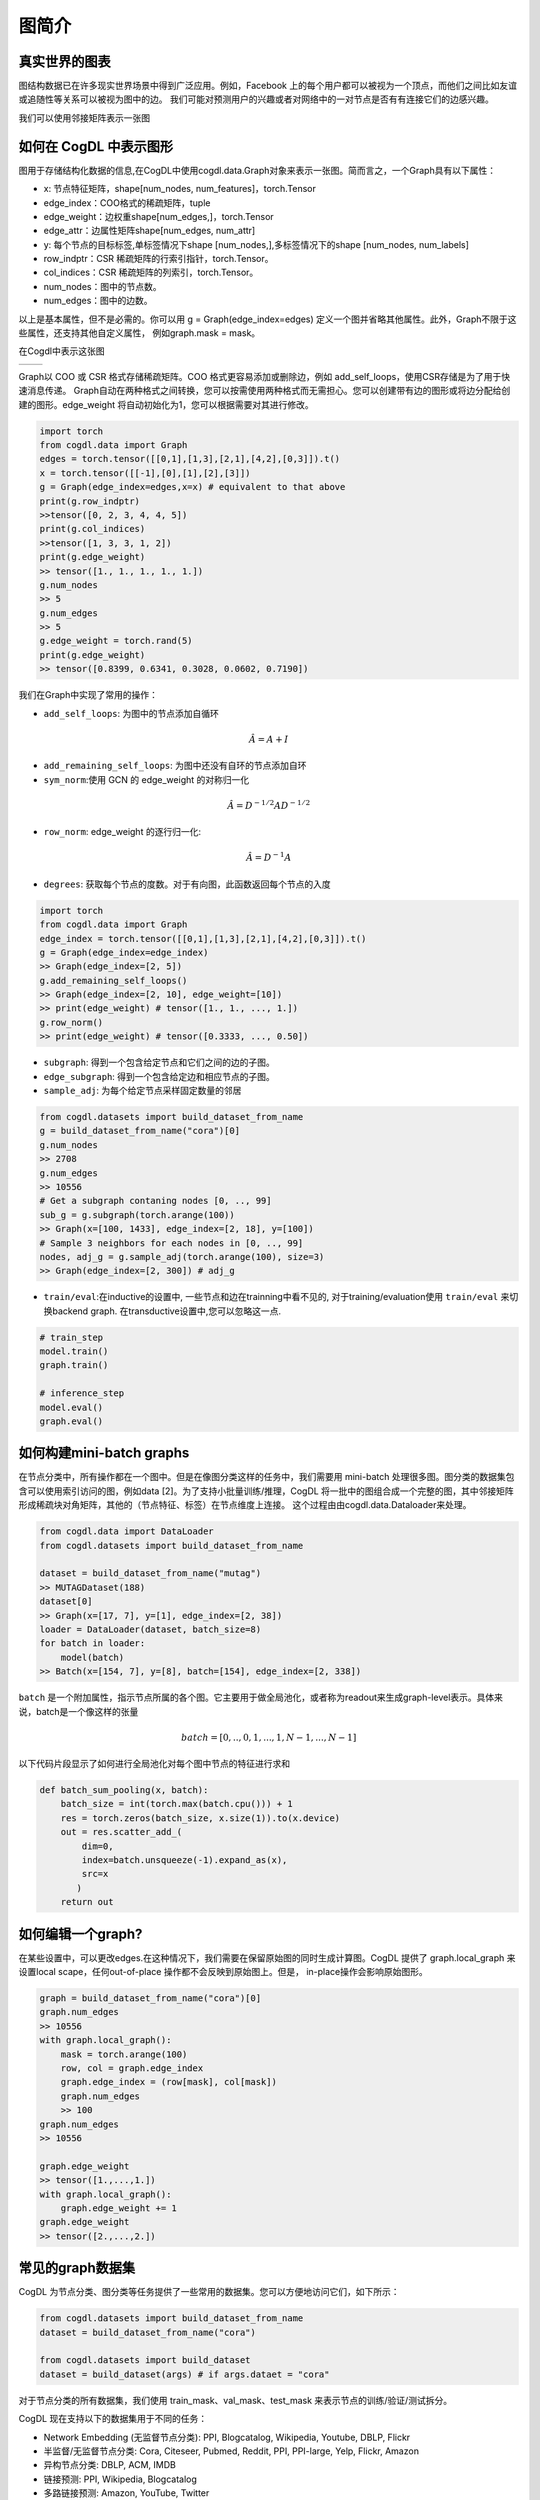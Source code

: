 图简介
======================

真实世界的图表
-------------
图结构数据已在许多现实世界场景中得到广泛应用。例如，Facebook 上的每个用户都可以被视为一个顶点，而他们之间比如友谊或追随性等关系可以被视为图中的边。
我们可能对预测用户的兴趣或者对网络中的一对节点是否有有连接它们的边感兴趣。

我们可以使用邻接矩阵表示一张图

.. image:: ../_static/graph.jpg

如何在 CogDL 中表示图形
--------------------
图用于存储结构化数据的信息,在CogDL中使用cogdl.data.Graph对象来表示一张图。简而言之，一个Graph具有以下属性：

- x: 节点特征矩阵，shape[num_nodes, num_features]，torch.Tensor
- edge_index：COO格式的稀疏矩阵，tuple
- edge_weight：边权重shape[num_edges,]，torch.Tensor
- edge_attr：边属性矩阵shape[num_edges, num_attr]
- y: 每个节点的目标标签,单标签情况下shape [num_nodes,],多标签情况下的shape [num_nodes, num_labels]
- row_indptr：CSR 稀疏矩阵的行索引指针，torch.Tensor。
- col_indices：CSR 稀疏矩阵的列索引，torch.Tensor。
- num_nodes：图中的节点数。
- num_edges：图中的边数。

以上是基本属性，但不是必需的。你可以用 g = Graph(edge_index=edges) 定义一个图并省略其他属性。此外，Graph不限于这些属性，还支持其他自定义属性，
例如graph.mask = mask。

在Cogdl中表示这张图

======== ========
|image2| |image3|
======== ========

.. |image2| image:: ../_static/coo.png
.. |image3| image:: ../_static/csr.png

Graph以 COO 或 CSR 格式存储稀疏矩阵。COO 格式更容易添加或删除边，例如 add_self_loops，使用CSR存储是为了用于快速消息传递。 Graph自动在两种格式之间转换，您可以按需使用两种格式而无需担心。您可以创建带有边的图形或将边分配给创建的图形。edge_weight 将自动初始化为1，您可以根据需要对其进行修改。

.. code-block:: python

    import torch
    from cogdl.data import Graph
    edges = torch.tensor([[0,1],[1,3],[2,1],[4,2],[0,3]]).t()
    x = torch.tensor([[-1],[0],[1],[2],[3]])
    g = Graph(edge_index=edges,x=x) # equivalent to that above
    print(g.row_indptr)
    >>tensor([0, 2, 3, 4, 4, 5])
    print(g.col_indices)
    >>tensor([1, 3, 3, 1, 2])
    print(g.edge_weight)
    >> tensor([1., 1., 1., 1., 1.])
    g.num_nodes
    >> 5
    g.num_edges
    >> 5
    g.edge_weight = torch.rand(5)
    print(g.edge_weight)
    >> tensor([0.8399, 0.6341, 0.3028, 0.0602, 0.7190])

我们在Graph中实现了常用的操作：

- ``add_self_loops``: 为图中的节点添加自循环

.. math::

    \hat{A}=A+I

- ``add_remaining_self_loops``: 为图中还没有自环的节点添加自环

- ``sym_norm``:使用 GCN 的 edge_weight 的对称归一化

.. math::

    \hat{A}=D^{-1/2}AD^{-1/2}

- ``row_norm``: edge_weight 的逐行归一化:

.. math::

    \hat{A} = D^{-1}A

- ``degrees``: 获取每个节点的度数。对于有向图，此函数返回每个节点的入度

.. code-block:: python

    import torch
    from cogdl.data import Graph
    edge_index = torch.tensor([[0,1],[1,3],[2,1],[4,2],[0,3]]).t()
    g = Graph(edge_index=edge_index)
    >> Graph(edge_index=[2, 5])
    g.add_remaining_self_loops()
    >> Graph(edge_index=[2, 10], edge_weight=[10])
    >> print(edge_weight) # tensor([1., 1., ..., 1.])
    g.row_norm()
    >> print(edge_weight) # tensor([0.3333, ..., 0.50])

- ``subgraph``: 得到一个包含给定节点和它们之间的边的子图。
- ``edge_subgraph``: 得到一个包含给定边和相应节点的子图。
- ``sample_adj``: 为每个给定节点采样固定数量的邻居

.. code-block:: python

    from cogdl.datasets import build_dataset_from_name
    g = build_dataset_from_name("cora")[0]
    g.num_nodes
    >> 2708
    g.num_edges
    >> 10556
    # Get a subgraph contaning nodes [0, .., 99]
    sub_g = g.subgraph(torch.arange(100))
    >> Graph(x=[100, 1433], edge_index=[2, 18], y=[100])
    # Sample 3 neighbors for each nodes in [0, .., 99]
    nodes, adj_g = g.sample_adj(torch.arange(100), size=3)
    >> Graph(edge_index=[2, 300]) # adj_g

- ``train/eval``:在inductive的设置中, 一些节点和边在trainning中看不见的, 对于training/evaluation使用 ``train/eval`` 来切换backend graph. 在transductive设置中,您可以忽略这一点.

.. code-block:: python

    # train_step
    model.train()
    graph.train()

    # inference_step
    model.eval()
    graph.eval()


如何构建mini-batch graphs
-------------------------

在节点分类中，所有操作都在一个图中。但是在像图分类这样的任务中，我们需要用 mini-batch 处理很多图。图分类的数据集包含可以使用索引访问的图，例如data
[2]。为了支持小批量训练/推理，CogDL 将一批中的图组合成一个完整的图，其中邻接矩阵形成稀疏块对角矩阵，其他的（节点特征、标签）在节点维度上连接。
这个过程由由cogdl.data.Dataloader来处理。

.. code-block:: python

    from cogdl.data import DataLoader
    from cogdl.datasets import build_dataset_from_name

    dataset = build_dataset_from_name("mutag")
    >> MUTAGDataset(188)
    dataset[0]
    >> Graph(x=[17, 7], y=[1], edge_index=[2, 38])
    loader = DataLoader(dataset, batch_size=8)
    for batch in loader:
        model(batch)
    >> Batch(x=[154, 7], y=[8], batch=[154], edge_index=[2, 338])



``batch`` 是一个附加属性，指示节点所属的各个图。它主要用于做全局池化，或者称为readout来生成graph-level表示。具体来说，batch是一个像这样的张量

.. math::

    batch=[0,..,0, 1,...,1, N-1,...,N-1]

以下代码片段显示了如何进行全局池化对每个图中节点的特征进行求和

.. code-block:: python

    def batch_sum_pooling(x, batch):
        batch_size = int(torch.max(batch.cpu())) + 1
        res = torch.zeros(batch_size, x.size(1)).to(x.device)
        out = res.scatter_add_(
            dim=0,
            index=batch.unsqueeze(-1).expand_as(x),
            src=x
           )
        return out


如何编辑一个graph?
----------------

在某些设置中，可以更改edges.在这种情况下，我们需要在保留原始图的同时生成计算图。CogDL 提供了 graph.local_graph 来设置local scape，任何out-of-place
操作都不会反映到原始图上。但是， in-place操作会影响原始图形。

.. code-block:: python

    graph = build_dataset_from_name("cora")[0]
    graph.num_edges
    >> 10556
    with graph.local_graph():
        mask = torch.arange(100)
        row, col = graph.edge_index
        graph.edge_index = (row[mask], col[mask])
        graph.num_edges
        >> 100
    graph.num_edges
    >> 10556

    graph.edge_weight
    >> tensor([1.,...,1.])
    with graph.local_graph():
        graph.edge_weight += 1
    graph.edge_weight
    >> tensor([2.,...,2.])


常见的graph数据集
---------------------

CogDL 为节点分类、图分类等任务提供了一些常用的数据集。您可以方便地访问它们，如下所示：

.. code-block:: python

    from cogdl.datasets import build_dataset_from_name
    dataset = build_dataset_from_name("cora")

    from cogdl.datasets import build_dataset
    dataset = build_dataset(args) # if args.dataet = "cora"

对于节点分类的所有数据集，我们使用 train_mask、val_mask、test_mask 来表示节点的训练/验证/测试拆分。

CogDL 现在支持以下的数据集用于不同的任务：

- Network Embedding (无监督节点分类): PPI, Blogcatalog, Wikipedia, Youtube, DBLP, Flickr
- 半监督/无监督节点分类: Cora, Citeseer, Pubmed, Reddit, PPI, PPI-large, Yelp, Flickr, Amazon
- 异构节点分类: DBLP, ACM, IMDB
- 链接预测: PPI, Wikipedia, Blogcatalog
- 多路链接预测: Amazon, YouTube, Twitter
- 图分类: MUTAG, IMDB-B, IMDB-M, PROTEINS, COLLAB, NCI, NCI109, Reddit-BINARY

Network Embedding(无监督节点分类)
___________________________________________________
============= ============ ============ =========== ========== =================
  Dataset        Nodes       Edges       Classes     Degree       Name in Cogdl
============= ============ ============ =========== ========== =================
  PPI            3,890        76,584       50(m)       —          ppi-ne
  BlogCatalog    10,312       333,983      40(m)       32         blogcatalog
  Wikipedia      4.777        184,812      39(m)       39         wikipedia
  Flickr         80,513       5,899,882    195(m)      73         flickr-ne
  DBLP           51,264       2,990,443    60(m)       2          dblp-ne
  Youtube        1,138,499    2,990,443    47(m)       3          youtube-ne
============= ============ ============ =========== ========== =================

节点分类
________

=================== ============== =============== ============ =========== ======================= ========= ===============
     Dataset             Nodes         Edges          Features    Classes    Train/Val/Test         Degree     Name in cogdl
=================== ============== =============== ============ =========== ======================= ========= ===============
    Cora               2,708          5,429           1,433        7(s)        140 / 500 / 1000        2       cora
    Citeseer           3,327          4,732           3,703        6(s)        120 / 500 / 1000        1       citeseer
    PubMed             19,717         44,338          500          3(s)        60 / 500 / 1999         2       pubmed
    Chameleon          2,277          36,101          2,325        5           0.48 / 0.32 / 0.20      16      chameleon
    Cornell            183            298             1,703        5           0.48 / 0.32 / 0.20      1.6     cornell
    Film               7,600          30,019          932          5           0.48 / 0.32 / 0.20      4       film
    Squirrel           5201           217,073         2,089        5           0.48 / 0.32 / 0.20      41.7    squirrel
    Texas              182            325             1,703        5           0.48 / 0.32 / 0.20      1.8     texas
    Wisconsin          251            515             1,703        5           0.48 / 0.32 / 0.20      2       Wisconsin

    PPI                14,755         225,270         50           121(m)      0.66 / 0.12 / 0.22      15      ppi
    PPI-large          56,944         818,736         50           121(m)      0.79 / 0.11 / 0.10      14      ppi-large
    Reddit             232,965        11,606,919      602          41(s)       0.66 / 0.10 / 0.24      50      reddit
    Flickr             89,250         899,756         500          7(s)        0.50 / 0.25 / 0.25      10      flickr
    Yelp               716,847        6,977,410       300          100(m)      0.75 / 0.10 / 0.15      10      yelp
    Amazon-SAINT       1,598,960      132,169,734     200          107(m)      0.85 / 0.05 / 0.10      83      amazon-s
=================== ============== =============== ============ =========== ======================= ========= ===============

异构图
__________________
=============== ========= ============ ============ =========== ================== ========== ============= ====================
Dataset          Nodes     Edges        Features     Classes     Train/Val/Test     Degree     Edge Type     Name in Cogdl
=============== ========= ============ ============ =========== ================== ========== ============= ====================
DBLP            18,405    67,946       334          4           800 / 400 / 2857   4          4             gtn-dblp(han-acm)
ACM             8,994     25,922       1,902        3           600 / 300 / 2125   3          4             gtn-acm(han-acm)
IMDB            12,772    37,288       1,256        3           300 / 300 / 2339   3          4             gtn-imdb(han-imdb)
Amazon-GATNE    10,166    148,863       —           —                  —           15         2             amazon
Youtube-GATNE   2,000     1,310,617     —           —                  —           655        5             youtube
Twitter         10,000    331,899       —           —                  —           33         4             twitter
=============== ========= ============ ============ =========== ================== ========== ============= ====================

知识图谱链接预测
________________________________
============ ========= ========= =========================== =================== ========== =================
Dataset       Nodes     Edges     Train/Val/Test              Relations Types     Degree     Name in Cogdl
============ ========= ========= =========================== =================== ========== =================
FB13         75,043    345,872   316,232 / 5,908 / 23,733    12                  5          fb13
FB15k        14,951    592,213   483,142 / 50,000 / 59,071   1345                40         fb15k
FB15k-237    14,541    310,116   272,115 / 17,535 / 20,466   237                 21         fb15k237
WN18         40,943    151,442   141,442 / 5,000 / 5,000     18                  4          wn18
WN18RR       86,835    93,003    86,835 / 3,034 / 3,134      11                  1          wn18rr
============ ========= ========= =========================== =================== ========== =================

图分类
_____________________

TUdataset from https://www.chrsmrrs.com/graphkerneldatasets

================== ========== =========== ============= ===================
Dataset             Graphs     Classes     Avg. Size     Name in Cogdl
================== ========== =========== ============= ===================
MUTAG              188        2           17.9          mutag
IMDB-B             1,000      2           19.8          imdb-b
IMDB-M             1,500      3           13            imdb-m
PROTEINS           1,113      2           39.1          proteins
COLLAB             5,000      5           508.5         collab
NCI1               4,110      2           29.8          nci1
NCI109             4,127      2           39.7          nci109
PTC-MR             344        2           14.3          ptc-mr
REDDIT-BINARY      2,000      2           429.7         reddit-b
REDDIT-MULTI-5k    4,999      5           508.5         reddit-multi-5k
REDDIT-MULTI-12k   11,929     11          391.5         reddit-multi-12k
BBBP               2,039      2           24            bbbp
BACE               1,513      2           34.1          bace
================== ========== =========== ============= ===================




